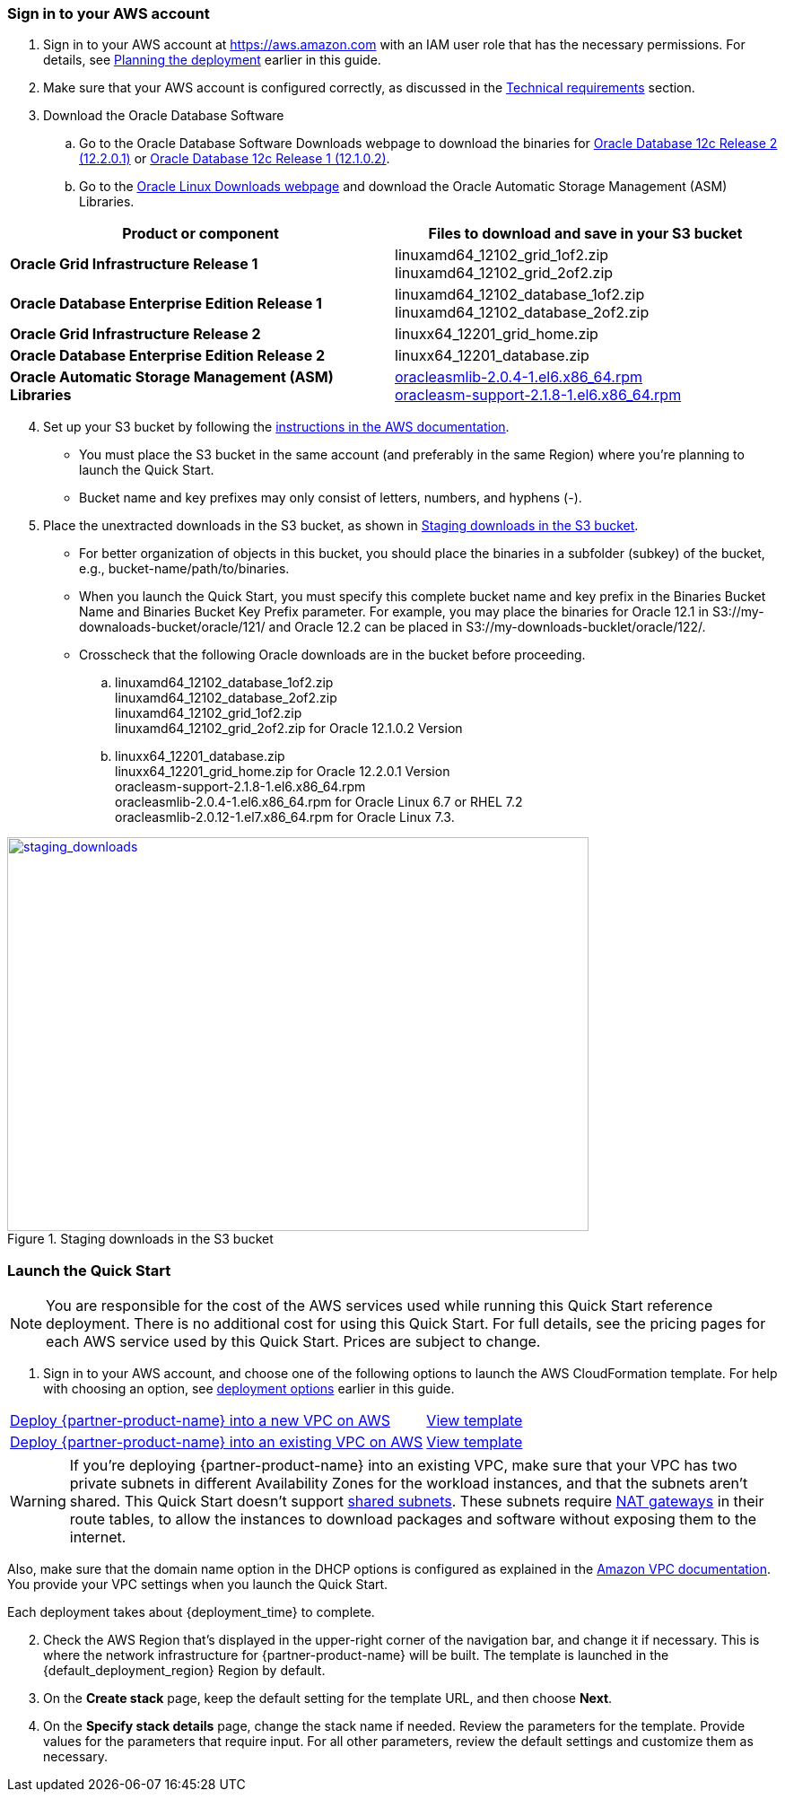 // We need to work around Step numbers here if we are going to potentially exclude the AMI subscription
=== Sign in to your AWS account

. Sign in to your AWS account at https://aws.amazon.com with an IAM user role that has the necessary permissions. For details, see link:#_planning_the_deployment[Planning the deployment] earlier in this guide.
. Make sure that your AWS account is configured correctly, as discussed in the link:#_technical_requirements[Technical requirements] section.

. Download the Oracle Database Software
..	Go to the Oracle Database Software Downloads webpage to download the binaries for http://www.oracle.com/technetwork/database/enterprise-edition/downloads/oracle12c-linux-12201-3608234.html[Oracle Database 12c Release 2 (12.2.0.1)] or http://www.oracle.com/technetwork/database/enterprise-edition/downloads/database12c-linux-download-2240591.html[Oracle Database 12c Release 1 (12.1.0.2)].
..	Go to the http://www.oracle.com/technetwork/server-storage/linux/asmlib/rhel7-2773795.html[Oracle Linux Downloads webpage] and download the Oracle Automatic Storage Management (ASM) Libraries.

[cols="2",options="header",grid=rows,frame=topbot]
|===
|Product or component | Files to download and save in your S3 bucket
|*Oracle Grid Infrastructure Release 1*
|linuxamd64_12102_grid_1of2.zip
linuxamd64_12102_grid_2of2.zip
|*Oracle Database Enterprise Edition Release 1*
|linuxamd64_12102_database_1of2.zip
linuxamd64_12102_database_2of2.zip
|*Oracle Grid Infrastructure Release 2*
|linuxx64_12201_grid_home.zip 
|*Oracle Database Enterprise Edition Release 2*
|linuxx64_12201_database.zip
|*Oracle Automatic Storage Management (ASM) Libraries*
|http://www.oracle.com/technetwork/server-storage/linux/asmlib/rhel6-1940776.html[oracleasmlib-2.0.4-1.el6.x86_64.rpm] +
http://www.oracle.com/technetwork/server-storage/linux/asmlib/rhel6-1940776.html[oracleasm-support-2.1.8-1.el6.x86_64.rpm] 
|===

[start=4]
. Set up your S3 bucket by following the https://docs.aws.amazon.com/AmazonS3/latest/gsg/CreatingABucket.htm[instructions in the AWS documentation].
*	You must place the S3 bucket in the same account (and preferably in the same Region) where you're planning to launch the Quick Start. 
*	Bucket name and key prefixes may only consist of letters, numbers, and hyphens (-).

.	Place the unextracted downloads in the S3 bucket, as shown in <<staging_downloads>>.

* For better organization of objects in this bucket, you should place the binaries in a subfolder (subkey) of the bucket, e.g., bucket-name/path/to/binaries. 
* When you launch the Quick Start, you must specify this complete bucket name and key prefix in the Binaries Bucket Name and Binaries Bucket Key Prefix parameter. For example, you may place the binaries for Oracle 12.1 in S3://my-downaloads-bucket/oracle/121/ and Oracle 12.2 can be placed in S3://my-downloads-bucklet/oracle/122/.
* Crosscheck that the following Oracle downloads are in the bucket before proceeding.

.. linuxamd64_12102_database_1of2.zip +
linuxamd64_12102_database_2of2.zip +
linuxamd64_12102_grid_1of2.zip + 
linuxamd64_12102_grid_2of2.zip for Oracle 12.1.0.2 Version
.. linuxx64_12201_database.zip +
linuxx64_12201_grid_home.zip for Oracle 12.2.0.1 Version +
oracleasm-support-2.1.8-1.el6.x86_64.rpm +
oracleasmlib-2.0.4-1.el6.x86_64.rpm for Oracle Linux 6.7 or RHEL 7.2 +
oracleasmlib-2.0.12-1.el7.x86_64.rpm for Oracle Linux 7.3.

:xrefstyle: short
[#staging_downloads]
.Staging downloads in the S3 bucket
[link=images/staging_downloads.png]
image::../images/staging_downloads.png[staging_downloads,width=648,height=439]







// Optional based on Marketplace listing. Not to be edited
ifdef::marketplace_subscription[]
=== Subscribe to the {partner-product-name} AMI

This Quick Start requires a subscription to the AMI for {partner-product-name} in AWS Marketplace.

. Sign in to your AWS account.
. {marketplace_listing_url}[Open the page for the {partner-product-name} AMI in AWS Marketplace], and then choose *Continue to Subscribe*.
. Review the terms and conditions for software usage, and then choose *Accept Terms*. +
  A confirmation page loads, and an email confirmation is sent to the account owner. For detailed subscription instructions, see the https://aws.amazon.com/marketplace/help/200799470[AWS Marketplace documentation^].

. When the subscription process is complete, exit out of AWS Marketplace without further action. *Do not* provision the software from AWS Marketplace—the Quick Start deploys the AMI for you.
endif::marketplace_subscription[]
// \Not to be edited

=== Launch the Quick Start

NOTE: You are responsible for the cost of the AWS services used while running this Quick Start reference deployment. There is no additional cost for using this Quick Start. For full details, see the pricing pages for each AWS service used by this Quick Start. Prices are subject to change.

. Sign in to your AWS account, and choose one of the following options to launch the AWS CloudFormation template. For help with choosing an option, see link:#_deployment_options[deployment options] earlier in this guide.

[cols="60,40a"]
|===
^|http://qs_launch_link[Deploy {partner-product-name} into a new VPC on AWS^] 
^|link:=../../templates/oracle-database-master.template.yaml[View template^]
^|http://qs_launch_link[Deploy {partner-product-name} into an existing VPC on AWS^] 
^|link:=../../templates/oracle-database.template.yaml[View template^]
|===

WARNING: If you’re deploying {partner-product-name} into an existing VPC, make sure that your VPC has two private subnets in different Availability Zones for the workload instances, and that the subnets aren’t shared. This Quick Start doesn’t support https://docs.aws.amazon.com/vpc/latest/userguide/vpc-sharing.html[shared subnets^]. These subnets require https://docs.aws.amazon.com/vpc/latest/userguide/vpc-nat-gateway.html[NAT gateways^] in their route tables, to allow the instances to download packages and software without exposing them to the internet.

Also, make sure that the domain name option in the DHCP options is configured as explained in the http://docs.aws.amazon.com/AmazonVPC/latest/UserGuide/VPC_DHCP_Options.html[Amazon VPC documentation^]. You provide your VPC settings when you launch the Quick Start.

Each deployment takes about {deployment_time} to complete.

[start=2]
. Check the AWS Region that’s displayed in the upper-right corner of the navigation bar, and change it if necessary. This is where the network infrastructure for {partner-product-name} will be built. The template is launched in the {default_deployment_region} Region by default.

// *Note:* This deployment includes Amazon EFS, which isn’t currently supported in all AWS Regions. For a current list of supported Regions, see the https://docs.aws.amazon.com/general/latest/gr/elasticfilesystem.html[endpoints and quotas webpage].

[start=3]
. On the *Create stack* page, keep the default setting for the template URL, and then choose *Next*.
. On the *Specify stack details* page, change the stack name if needed. Review the parameters for the template. Provide values for the parameters that require input. For all other parameters, review the default settings and customize them as necessary.

// In the following tables, parameters are listed by category and described separately for the two deployment options:

// * Parameters for deploying {partner-product-name} into a new VPC
// * Parameters for deploying {partner-product-name} into an existing VPC